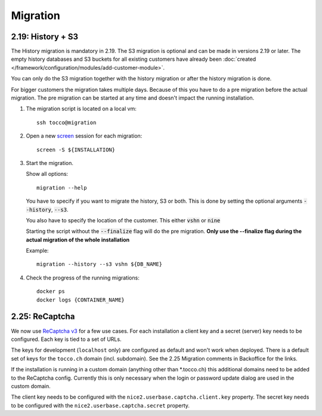 Migration
=========

.. _history_migration:

2.19: History + S3
------------------

The History migration is mandatory in 2.19.
The S3 migration is optional and can be made in versions 2.19 or later.
The empty history databases and S3 buckets for all existing customers have already been
:doc:`created </framework/configuration/modules/add-customer-module>`.

You can only do the S3 migration together with the history migration or after the history migration is done.

For bigger customers the migration takes multiple days. Because of this you have to do a pre migration before the actual migration. The pre migration can be started at any time and doesn't impact the running installation.

#. The migration script is located on a local vm::

    ssh tocco@migration

#. Open a new `screen <https://wiki.ubuntuusers.de/Screen>`_ session for each migration::

    screen -S ${INSTALLATION}

#. Start the migration.

   Show all options::

    migration --help

   You have to specify if you want to migrate the history, S3 or both.
   This is done by setting the optional arguments :code:`--history`, :code:`--s3`.

   You also have to specify the location of the customer. This either :code:`vshn` or :code:`nine`

   Starting the script without the :code:`--finalize` flag will do the pre migration.
   **Only use the --finalize flag during the actual migration of the whole installation**

   Example::

    migration --history --s3 vshn ${DB_NAME}

#. Check the progress of the running migrations::

    docker ps
    docker logs {CONTAINER_NAME}


2.25: ReCaptcha
---------------

We now use `ReCaptcha v3 <https://www.google.com/recaptcha/intro/v3.html>`_ for a few use cases.
For each installation a client key and a secret (server) key needs to be configured.
Each key is tied to a set of URLs.

The keys for development (``localhost`` only) are configured as default and won't work when deployed.
There is a default set of keys for the ``tocco.ch`` domain (incl. subdomain).
See the 2.25 Migration comments in Backoffice for the links.

If the installation is running in a custom domain (anything other than *.tocco.ch) this additional domains
need to be added to the ReCaptcha config. Currently this is only necessary when the login or password
update dialog are used in the custom domain.

The client key needs to be configured with the ``nice2.userbase.captcha.client.key`` property.
The secret key needs to be configured with the ``nice2.userbase.captcha.secret`` property.
